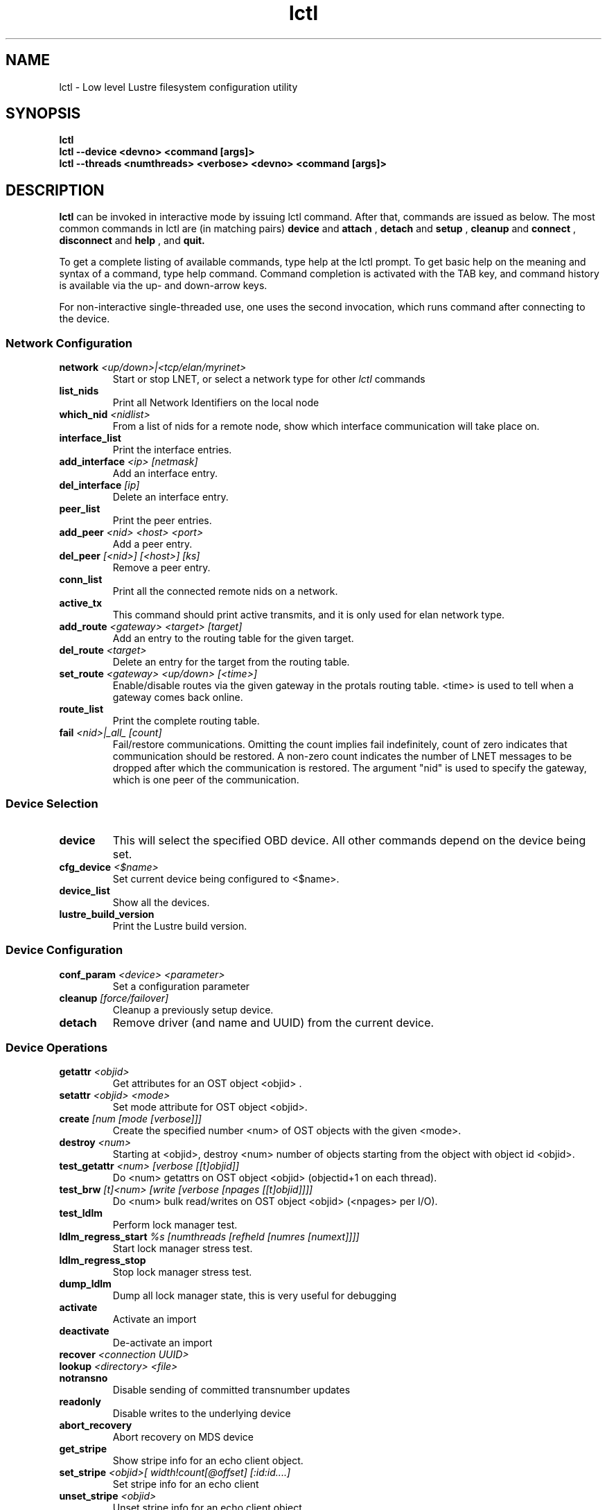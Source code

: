 .TH lctl 1 "2003 Oct 8" Lustre "configuration utilities"
.SH NAME
lctl \- Low level Lustre filesystem configuration utility
.SH SYNOPSIS
.br
.B lctl
.br
.B lctl --device <devno> <command [args]>
.br
.B lctl --threads <numthreads> <verbose> <devno> <command [args]>
.br
.SH DESCRIPTION
.B lctl
can be invoked in interactive mode by issuing lctl command. After that, commands are issued as below. The most common commands in lctl are (in matching pairs) 
.B device 
and 
.B attach
, 
.B detach 
and 
.B setup
,
.B cleanup 
and
.B connect
,
.B disconnect 
and
.B help
, and
.B quit.

To get a complete listing of available commands, type help at the lctl prompt.  To get basic help on the meaning and syntax of a command, type help command.  Command completion is activated with the TAB key, and command history is available via the up- and down-arrow keys. 

For non-interactive single-threaded use, one uses the second invocation, which runs command after connecting to the device. 

.SS Network Configuration
.TP
.BI network " <up/down>|<tcp/elan/myrinet>"
Start or stop LNET, or select a network type for other
.I
lctl
commands
.TP
.BI list_nids
Print all Network Identifiers on the local node
.TP
.BI which_nid " <nidlist>"
From a list of nids for a remote node, show which interface communication
will take place on.
.TP
.BI interface_list 
Print the interface entries.
.TP
.BI add_interface " <ip> [netmask]" 
Add an interface entry.
.TP
.BI del_interface " [ip]" 
Delete an interface entry.
.TP
.BI peer_list 
Print the peer entries.
.TP
.BI add_peer " <nid> <host> <port>"
Add a peer entry.
.TP
.BI del_peer " [<nid>] [<host>] [ks] "
Remove a peer entry.
.TP
.BI conn_list 
Print all the connected remote nids on a network.
.TP
.BI active_tx 
This command should print active transmits, and it is only used for elan network type.
.TP 
.BI add_route " <gateway> <target> [target] "
Add an entry to the routing table for the given target.
.TP 
.BI del_route " <target>" 
Delete an entry for the target from the routing table.
.TP
.BI set_route " <gateway> <up/down> [<time>] "
Enable/disable routes via the given gateway in the protals routing table. <time> is used to tell when a gateway comes back online.
.TP 
.BI route_list 
Print the complete routing table.
.TP
.BI fail " <nid>|_all_ [count]" 
Fail/restore communications. Omitting the count implies fail indefinitely, count of zero indicates that communication should be restored. A non-zero count indicates the number of LNET messages to be dropped after which the communication is restored. The argument "nid" is used to specify the gateway, which is one peer of the communication.
.PP
.SS Device Selection
.TP 
.BI device 
This will select the specified OBD device.  All other commands depend on the device being set. 
.TP
.BI cfg_device " <$name>" 
Set current device being configured to <$name>.
.TP 
.BI device_list 
Show all the devices.
.TP 
.BI lustre_build_version 
Print the Lustre build version.
.PP
.SS Device Configuration
.TP 
.BI conf_param " <device> <parameter>"
Set a configuration parameter 
.TP 
.BI cleanup " [force/failover]"
Cleanup a previously setup device.
.TP 
.BI detach 
Remove driver (and name and UUID) from the current device.
.PP
.SS Device Operations
.TP 
.BI getattr " <objid>" 
Get attributes for an OST object <objid> .
.TP 
.BI setattr " <objid> <mode>" 
Set mode attribute for OST object <objid>.
.TP 
.BI create " [num [mode [verbose]]]" 
Create the specified number <num> of OST objects with the given <mode>.
.TP 
.BI destroy " <num>" 
Starting at <objid>, destroy <num> number of objects starting from the object with object id <objid>.
.TP 
.BI test_getattr " <num> [verbose [[t]objid]]" 
Do <num> getattrs on OST object <objid> (objectid+1 on each thread).
.TP 
.BI test_brw " [t]<num> [write [verbose [npages [[t]objid]]]]" 
Do <num> bulk read/writes on OST object <objid> (<npages> per I/O).
.TP 
.BI test_ldlm 
Perform lock manager test.
.TP 
.BI ldlm_regress_start " %s [numthreads [refheld [numres [numext]]]]" 
Start lock manager stress test.
.TP 
.BI ldlm_regress_stop 
Stop lock manager stress test.
.TP 
.BI dump_ldlm 
Dump all lock manager state, this is very useful for debugging
.TP 
.BI activate 
Activate an import
.TP 
.BI deactivate 
De-activate an import
.TP 
.BI recover " <connection UUID>" 
.TP 
.BI lookup " <directory> <file>"
.TP 
.BI notransno 
Disable sending of committed transnumber updates
.TP 
.BI readonly 
Disable writes to the underlying device
.TP 
.BI abort_recovery 
Abort recovery on MDS device
.TP 
.BI get_stripe 
Show stripe info for an echo client object.
.TP 
.BI set_stripe " <objid>[ width!count[@offset] [:id:id....] "
Set stripe info for an echo client
.TP 
.BI unset_stripe " <objid>" 
Unset stripe info for an echo client object.
.TP
.BI set_lustre_upcall " </full/path/to/upcall> "
Set the lustre upcall(obd_lustre_upcall) via the lustre.upcall sysctl.
.TP
.BI llog_catlist 
List all catalog logs on current device.
.TP
.BI llog_info " <$logname|#oid#ogr#ogen> "
Print log header information. 
.TP
.BI llog_print " <$logname|#oid#ogr#ogen> [from] [to] "
Print log content information. It will print all records from index 1 by default.
.TP
.BI llog_check " <$logname|#oid#ogr#ogen> [from] [to] "
Check log content information. It will check all records from index 1 by default.
.TP
.BI llog_cancel " <catalog id|catalog name> <log id> <index> "
Cancel one record in log.
.TP
.BI llog_remove " <catalog id|catalog name> <log id> "
Remove one log from catalog, erase it from disk.
.PP
.SS Debug
.TP 
.BI debug_daemon 
Debug daemon control and dump to a file
.TP 
.BI debug_kernel " [file] [raw]" 
Get debug buffer and dump to a fileusage.
.TP 
.BI debug_file " <input> [output]"
Convert kernel-dumped debug log from binary to plain text format.
.TP 
.BI clear 
Clear kernel debug buffer.
.TP 
.BI mark " <text>" 
Insert marker text in kernel debug buffer.
.TP 
.BI filter " <subsystem id/debug mask>" 
Filter message type from the kernel debug buffer.
.TP 
.BI show " <subsystem id/debug mask>" 
Show specific type of messages.
.TP 
.BI debug_list " <subs/types>" 
List all the subsystem and debug types.
.TP
.BI modules " <path>" 
Provide gdb-friendly module information.
.TP 
.BI panic 
Force the kernel to panic.
.TP
.BI lwt " start/stop [file]" 
Light-weight tracing.
.TP
.BI memhog " <page count> [<gfp flags>]" 
Memory pressure testing.
.PP
.SS Control
.TP 
.BI help 
Show a complete list of commands; help <command name> can be used to get help on specific command.
.TP 
.BI exit 
Close the lctl session.
.TP 
.BI quit 
Close the lctl session.

.SH OPTIONS
The following options can be used to invoke lctl. 
.TP
.B --device 
The device number to be used for the operation. The value of devno is an integer, normally found by calling lctl name2dev on a device name. 
.TP
.B --threads 
How many threads should be forked doing the command specified. The numthreads variable is a strictly positive integer indicating how many threads should be started. The devno option is used as above.
.TP
.B --ignore_errors | ignore_errors 
Ignore errors during script processing
.TP
.B dump 
Save ioctls to a file 
.SH EXAMPLES
# lctl
.br
lctl > dl
  0 UP mgc MGC192.168.0.20@tcp bfbb24e3-7deb-2ffa-eab0-44dffe00f692 5
  1 UP ost OSS OSS_uuid 3
  2 UP obdfilter testfs-OST0000 testfs-OST0000_UUID 3
.br
lctl > dk /tmp/log
Debug log: 87 lines, 87 kept, 0 dropped.
.br
lctl > quit
.PP
# lctl conf_param testfs-MDT0000 sys.timeout=40

.SH BUGS
Please report all bugs to ClusterFileSystems, support@clusterfs.com
.SH AVAILABILITY
.B lctl
is part of the 
.BR Lustre (7) 
filesystem package and is available from CFS
.br
http://clusterfs.com
.SH SEE ALSO
.BR Lustre (7),
.BR mkfs.lustre (8),
.BR mount.lustre (8),
.BR lctl (8),
.BR lfs (1)
